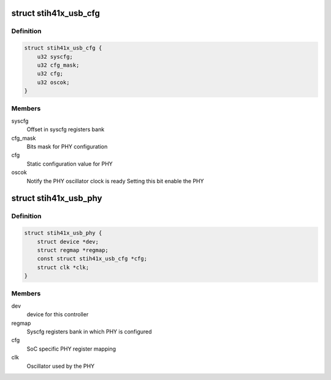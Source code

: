.. -*- coding: utf-8; mode: rst -*-
.. src-file: drivers/phy/phy-stih41x-usb.c

.. _`stih41x_usb_cfg`:

struct stih41x_usb_cfg
======================

.. c:type:: struct stih41x_usb_cfg

    SoC specific PHY register mapping

.. _`stih41x_usb_cfg.definition`:

Definition
----------

.. code-block:: c

    struct stih41x_usb_cfg {
        u32 syscfg;
        u32 cfg_mask;
        u32 cfg;
        u32 oscok;
    }

.. _`stih41x_usb_cfg.members`:

Members
-------

syscfg
    Offset in syscfg registers bank

cfg_mask
    Bits mask for PHY configuration

cfg
    Static configuration value for PHY

oscok
    Notify the PHY oscillator clock is ready
    Setting this bit enable the PHY

.. _`stih41x_usb_phy`:

struct stih41x_usb_phy
======================

.. c:type:: struct stih41x_usb_phy

    Private data for the PHY

.. _`stih41x_usb_phy.definition`:

Definition
----------

.. code-block:: c

    struct stih41x_usb_phy {
        struct device *dev;
        struct regmap *regmap;
        const struct stih41x_usb_cfg *cfg;
        struct clk *clk;
    }

.. _`stih41x_usb_phy.members`:

Members
-------

dev
    device for this controller

regmap
    Syscfg registers bank in which PHY is configured

cfg
    SoC specific PHY register mapping

clk
    Oscillator used by the PHY

.. This file was automatic generated / don't edit.

